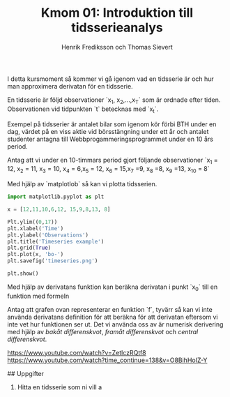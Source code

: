 #+TITLE: Kmom 01: Introduktion till tidsserieanalys
#+AUTHOR: Henrik Frediksson och Thomas Sievert

I detta kursmoment så kommer vi gå igenom vad en tidsserie är och hur
man approximera derivatan för en tidsserie.

En tidsserie är följd observationer `x_1, x_2,...,x_T` som är ordnade
efter tiden. Observationen vid tidpunkten `t` betecknas med `x_t`.

Exempel på tidsserier är antalet bilar som igenom kör förbi BTH under
en dag, värdet på en viss aktie vid börsstängning under ett år och
antalet studenter antagna till Webbprogammeringsprogrammet under en 10
års period.

Antag att vi under en 10-timmars period gjort följande observationer
`x_1 = 12, x_2 = 11, x_3 = 10, x_4 = 6,x_5 = 12, x_6 = 15,x_7 =9, x_8
=8, x_9 =13, x_{10} = 8`

Med hjälp av `matplotlob` så kan vi plotta tidsserien.

#+begin_src python :session
import matplotlib.pyplot as plt

x = [12,11,10,6,12, 15,9,8,13, 8]

Plt.ylim((0,17))
plt.xlabel('Time')
plt.ylabel('Observations')
plt.title('Timeseries example')
plt.grid(True)
plt.plot(x, 'bo-')
plt.savefig('timeseries.png')

plt.show()

#+end_src

#+RESULTS:

[[https://github.com/henrikfredriksson/matmod/blob/master/material/kmom01/timeseries.png]]


Med hjälp av derivatans funktion kan beräkna derivatan i punkt `x_0`
till en funktion med formeln

[[https://github.com/henrikfredriksson/matmod/blob/master/material/kmom01/derivata.png]]


Antag att grafen ovan representerar en funktion `f`, tyvärr så kan vi inte använda derivatans definition för att
beräkna för att derivatan eftersom vi inte vet hur
funktionen ser ut. Det vi använda oss av är numerisk derivering med
hjälp av /bakåt differenskvot/, /framåt differenskvot/ och /central differenskvot/.

https://www.youtube.com/watch?v=ZetlczRQtf8
https://www.youtube.com/watch?time_continue=138&v=O8BihHoIZ-Y


## Uppgifter


1. Hitta en tidsserie som ni vill a
